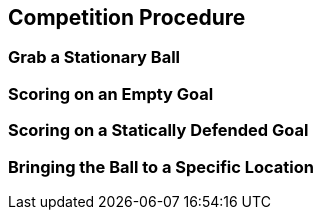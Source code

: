 == Competition Procedure

=== Grab a Stationary Ball

=== Scoring on an Empty Goal

=== Scoring on a Statically Defended Goal

=== Bringing the Ball to a Specific Location